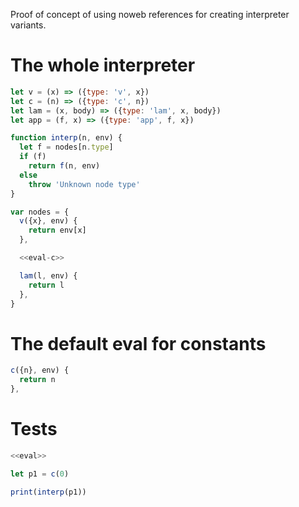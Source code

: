 Proof of concept of using noweb references for creating interpreter variants.

* The whole interpreter

#+NAME: eval
#+BEGIN_SRC js :noweb no-export :tangle eval.js
let v = (x) => ({type: 'v', x})
let c = (n) => ({type: 'c', n})
let lam = (x, body) => ({type: 'lam', x, body})
let app = (f, x) => ({type: 'app', f, x})

function interp(n, env) {
  let f = nodes[n.type]
  if (f)
    return f(n, env)
  else
    throw 'Unknown node type'
}

var nodes = {
  v({x}, env) {
    return env[x]
  },

  <<eval-c>>

  lam(l, env) {
    return l
  },
}
#+END_SRC

* The default eval for constants

#+NAME: eval-c
#+BEGIN_SRC js
c({n}, env) {
  return n
},
#+END_SRC

* Tests

#+BEGIN_SRC js :results output stderr :noweb strip-export
<<eval>>

let p1 = c(0)

print(interp(p1))
#+END_SRC

#+RESULTS:
: 0
